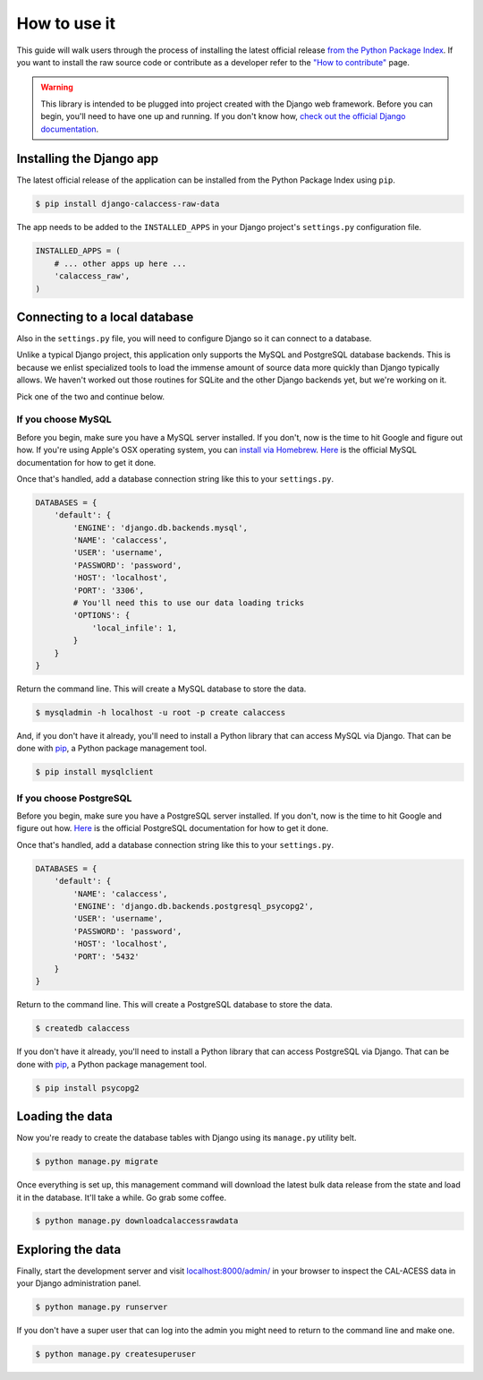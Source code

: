 How to use it
=============

This guide will walk users through the process of installing the latest official release `from the Python Package Index <https://pypi.python.org/pypi/django-calaccess-raw-data/>`_. If you want to install the raw source code or contribute as a developer refer to the `"How to contribute" <howtocontribute.html>`__ page.

.. warning::

    This library is intended to be plugged into project created with the Django web
    framework. Before you can begin, you'll need to have one up and running.
    If you don't know how, `check out the official Django documentation <https://docs.djangoproject.com/en/dev/intro/tutorial01/>`_.

Installing the Django app
-------------------------

The latest official release of the application can be installed from the Python Package Index using ``pip``.

.. code-block:: bash

    $ pip install django-calaccess-raw-data

The app needs to be added to the ``INSTALLED_APPS`` in your Django project's ``settings.py`` configuration file.

.. code-block:: python

    INSTALLED_APPS = (
        # ... other apps up here ...
        'calaccess_raw',
    )

Connecting to a local database
------------------------------

Also in the ``settings.py`` file, you will need to configure Django so it can connect to a database.

Unlike a typical Django project, this application only supports the MySQL and PostgreSQL database backends. This is because we enlist specialized tools to load the immense amount of source data more quickly than Django typically allows. We haven't worked out those routines for SQLite and the other Django backends yet, but we're working on it.

Pick one of the two and continue below.

If you choose MySQL
~~~~~~~~~~~~~~~~~~~

Before you begin, make sure you have a MySQL server installed. If you don't, now is the time to hit Google and figure out how. If you're using Apple's OSX operating system, you can `install via Homebrew <http://thisdotlife.com/2013/05/30/how-to-install-mysql-on-mac-os-x-using-homebrew-tutorial/>`_. `Here <http://dev.mysql.com/doc/refman/5.5/en/installing.html>`_ is the official MySQL documentation for how to get it done.

Once that's handled, add a database connection string like this to your ``settings.py``.

.. code-block:: python

    DATABASES = {
        'default': {
            'ENGINE': 'django.db.backends.mysql',
            'NAME': 'calaccess',
            'USER': 'username',
            'PASSWORD': 'password',
            'HOST': 'localhost',
            'PORT': '3306',
            # You'll need this to use our data loading tricks
            'OPTIONS': {
                'local_infile': 1,
            }
        }
    }

Return the command line. This will create a MySQL database to store the data.

.. code-block:: bash

    $ mysqladmin -h localhost -u root -p create calaccess

And, if you don't have it already, you'll need to install a Python library that can access MySQL via Django. That can be done with `pip <https://pip.pypa.io/en/latest/installing.html>`_, a Python package management tool.

.. code-block:: bash

    $ pip install mysqlclient

If you choose PostgreSQL
~~~~~~~~~~~~~~~~~~~~~~~~

Before you begin, make sure you have a PostgreSQL server installed. If you don't, now is the time to hit Google and figure out how. `Here <https://wiki.postgresql.org/wiki/Detailed_installation_guides>`_ is the official PostgreSQL documentation for how to get it done.

Once that's handled, add a database connection string like this to your ``settings.py``.

.. code-block:: python

    DATABASES = {
        'default': {
            'NAME': 'calaccess',
            'ENGINE': 'django.db.backends.postgresql_psycopg2',
            'USER': 'username',
            'PASSWORD': 'password',
            'HOST': 'localhost',
            'PORT': '5432'
        }
    }

Return to the command line. This will create a PostgreSQL database to store the data.

.. code-block:: bash

    $ createdb calaccess

If you don't have it already, you'll need to install a Python library that can access PostgreSQL via Django. That can be done with `pip <https://pip.pypa.io/en/latest/installing.html>`_, a Python package management tool.

.. code-block:: bash

    $ pip install psycopg2

Loading the data
----------------

Now you're ready to create the database tables with Django using its ``manage.py`` utility belt.

.. code-block:: bash

    $ python manage.py migrate

Once everything is set up, this management command will download the latest bulk data release from the state and load it in the database. It'll take a while. Go grab some coffee.

.. code-block:: bash

    $ python manage.py downloadcalaccessrawdata

Exploring the data
------------------

Finally, start the development server and visit `localhost:8000/admin/ <http://localhost:8000/admin/>`_ in your browser to inspect the CAL-ACESS data in your Django administration panel.

.. code-block:: bash

    $ python manage.py runserver

If you don't have a super user that can log into the admin you might need to return to the command line and make one.

.. code-block:: bash

    $ python manage.py createsuperuser